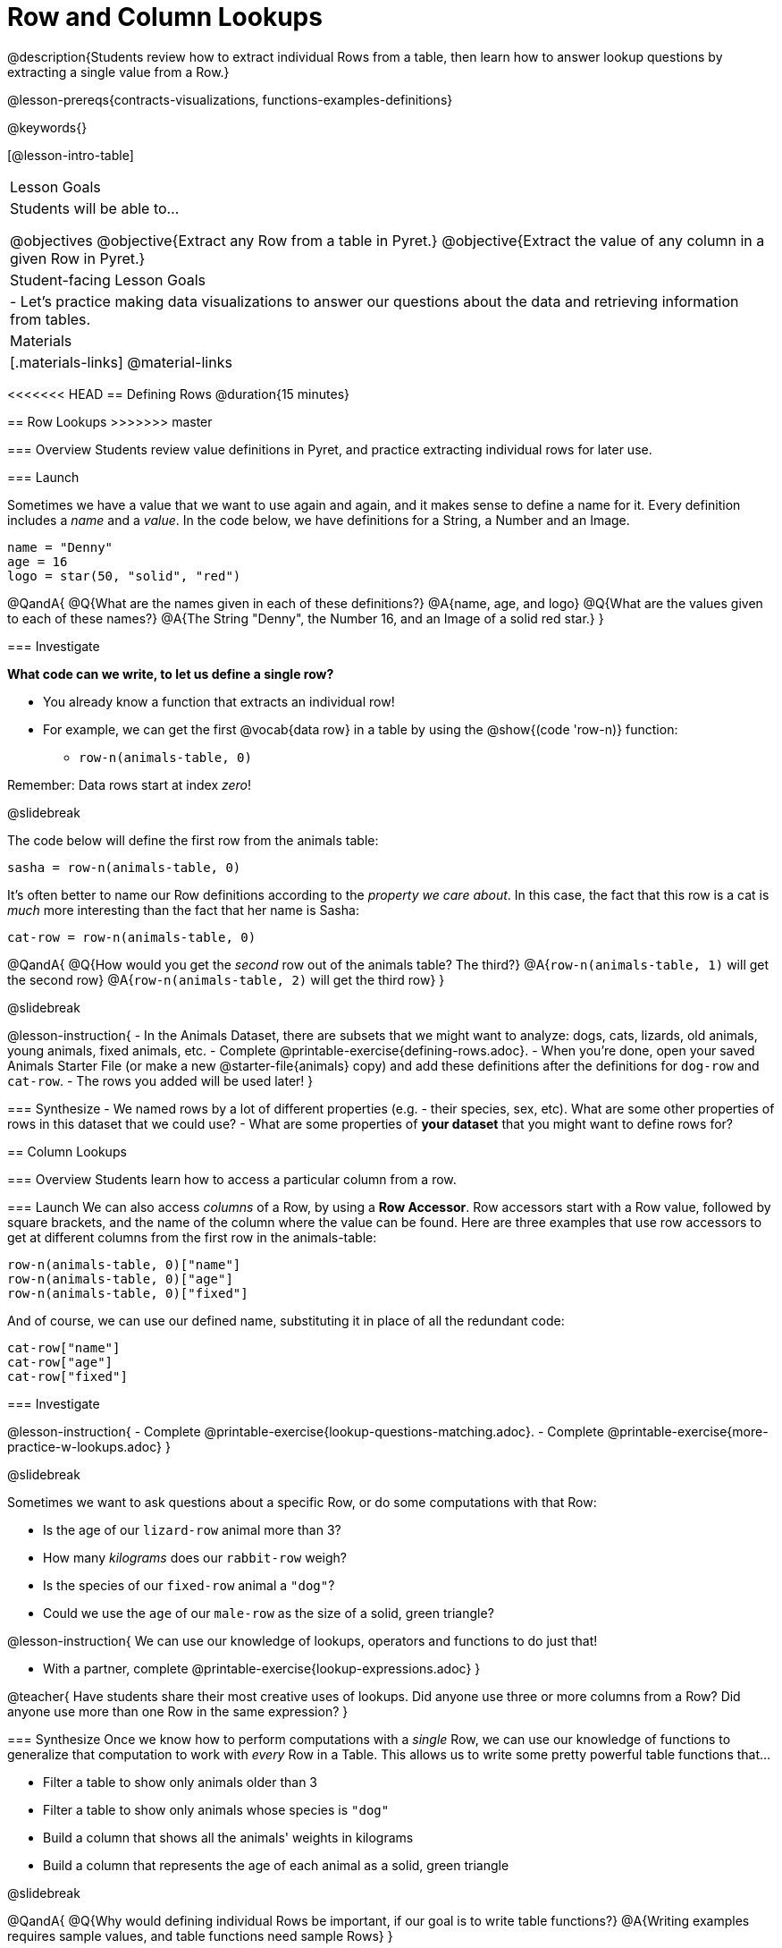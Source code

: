 = Row and Column Lookups

@description{Students review how to extract individual Rows from a table, then learn how to answer lookup questions by extracting a single value from a Row.}

@lesson-prereqs{contracts-visualizations, functions-examples-definitions}

@keywords{}

[@lesson-intro-table]
|===

| Lesson Goals
| Students will be able to...

@objectives
@objective{Extract any Row from a table in Pyret.}
@objective{Extract the value of any column in a given Row in Pyret.}

| Student-facing Lesson Goals
|

- Let's practice making data visualizations to answer our questions about the data and retrieving information from tables.

| Materials
|[.materials-links]
@material-links

|===

<<<<<<< HEAD
== Defining Rows @duration{15 minutes}
=======
== Row Lookups
>>>>>>> master

=== Overview
Students review value definitions in Pyret, and practice extracting individual rows for later use.

=== Launch

Sometimes we have a value that we want to use again and again, and it makes sense to define a name for it. Every definition includes a _name_ and a _value_. In the code below, we have definitions for a String, a Number and an Image.

```
name = "Denny"
age = 16
logo = star(50, "solid", "red")
```

@QandA{
@Q{What are the names given in each of these definitions?}
@A{name, age, and logo}
@Q{What are the values given to each of these names?}
@A{The String "Denny", the Number 16, and an Image of a solid red star.}
}

=== Investigate

*What code can we write, to let us define a single row?* 

- You already know a function that extracts an individual row!
- For example, we can get the first @vocab{data row} in a table by using the @show{(code 'row-n)} function: 
  * `row-n(animals-table, 0)`

Remember: Data rows start at index _zero_!

@slidebreak

The code below will define the first row from the animals table:

`sasha = row-n(animals-table, 0)`

It's often better to name our Row definitions according to the _property we care about_. In this case, the fact that this row is a cat is _much_ more interesting than the fact that her name is Sasha:

`cat-row = row-n(animals-table, 0)`

@QandA{
@Q{How would you get the _second_ row out of the animals table? The third?}
@A{`row-n(animals-table, 1)` will get the second row}
@A{`row-n(animals-table, 2)` will get the third row}
}

@slidebreak

@lesson-instruction{
- In the Animals Dataset, there are subsets that we might want to analyze: dogs, cats, lizards, old animals, young animals, fixed animals, etc.
- Complete @printable-exercise{defining-rows.adoc}.
- When you're done, open your saved Animals Starter File (or make a new @starter-file{animals} copy) and add these definitions after the definitions for `dog-row` and `cat-row`.
- The rows you added will be used later!
}


=== Synthesize
- We named rows by a lot of different properties (e.g. - their species, sex, etc). What are some other properties of rows in this dataset that we could use?
- What are some properties of *your dataset* that you might want to define rows for?

== Column Lookups

=== Overview
Students learn how to access a particular column from a row.

=== Launch
We can also access _columns_ of a Row, by using a *Row Accessor*. Row accessors start with a Row value, followed by square brackets, and the name of the column where the value can be found. Here are three examples that use row accessors to get at different columns from the first row in the animals-table:

```
row-n(animals-table, 0)["name"]
row-n(animals-table, 0)["age"]
row-n(animals-table, 0)["fixed"]
```

And of course, we can use our defined name, substituting it in place of all the redundant code:

```
cat-row["name"]
cat-row["age"]
cat-row["fixed"]
```

=== Investigate

@lesson-instruction{
- Complete @printable-exercise{lookup-questions-matching.adoc}.
- Complete @printable-exercise{more-practice-w-lookups.adoc}
}


@slidebreak

Sometimes we want to ask questions about a specific Row, or do some computations with that Row:

- Is the age of our `lizard-row` animal more than 3?
- How many _kilograms_ does our `rabbit-row` weigh?
- Is the species of our `fixed-row` animal a `"dog"`?
- Could we use the `age` of our `male-row` as the size of a solid, green triangle?

@lesson-instruction{
We can use our knowledge of lookups, operators and functions to do just that!

- With a partner, complete @printable-exercise{lookup-expressions.adoc}
}

@teacher{
Have students share their most creative uses of lookups. Did anyone use three or more columns from a Row? Did anyone use more than one Row in the same expression?
}

=== Synthesize
Once we know how to perform computations with a _single_ Row, we can use our knowledge of functions to generalize that computation to work with _every_ Row in a Table. This allows us to write some pretty powerful table functions that...

- Filter a table to show only animals older than 3
- Filter a table to show only animals whose species is `"dog"`
- Build a column that shows all the animals' weights in kilograms
- Build a column that represents the age of each animal as a solid, green triangle

@slidebreak

@QandA{
@Q{Why would defining individual Rows be important, if our goal is to write table functions?}
@A{Writing examples requires sample values, and table functions need sample Rows}
}

@pd-slide{
Tables have tons of data - of all different types! - arranged into Rows and Columns. They feel like a monolith.

With lookups, we've given kids surgical precision to hone in on _an individual row_, and to hone in on an _individual value_ from that row. That might be kind of important if we want to do something like... *filter a table* showing only the individual rows where species equals dog.

Now we can use definitions to make our lives easier! If we find that we're writing the same thing over and over and over, we could just define `cat-row` instead of needing to retype all the lookup code every time.
}

